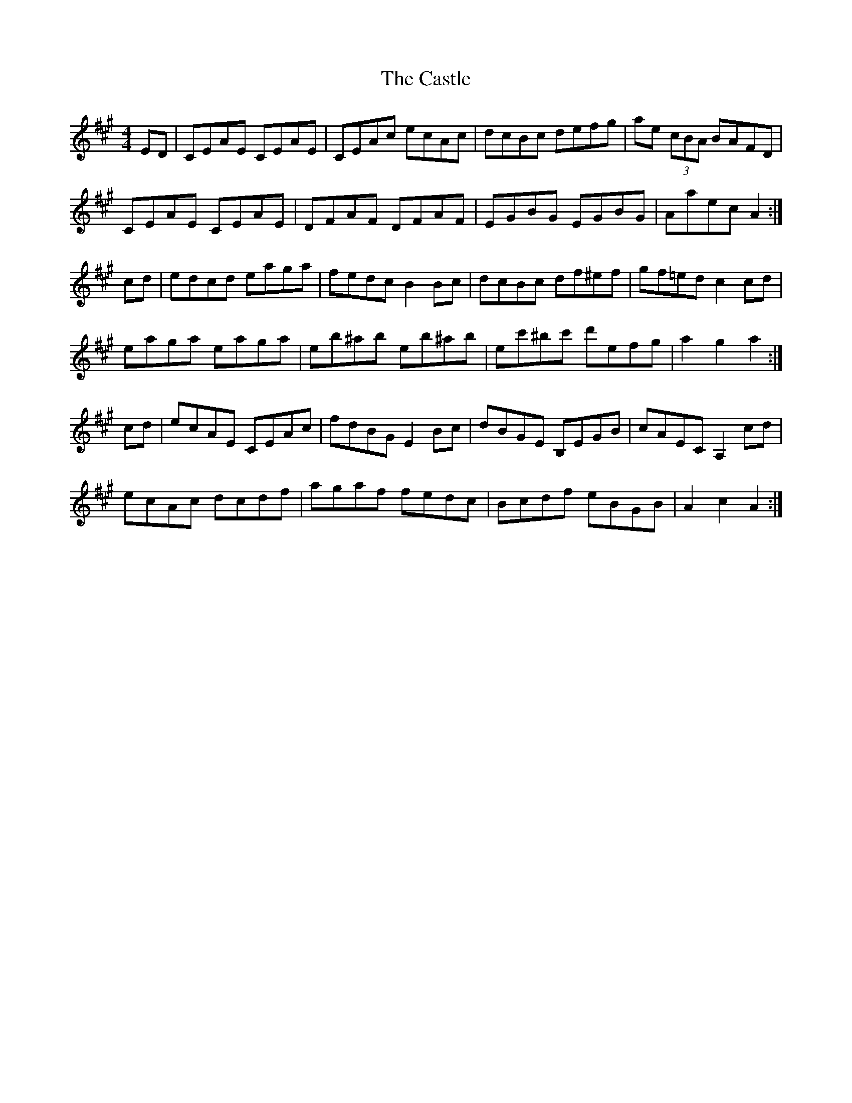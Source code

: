 X: 6421
T: Castle, The
R: hornpipe
M: 4/4
K: Amajor
ED|CEAE CEAE|CEAc ecAc|dcBc defg|ae (3cBA BAFD|
CEAE CEAE|DFAF DFAF|EGBG EGBG|Aaec A2:|
cd|edcd eaga|fedc B2Bc|dcBc df^ef|gf=ed c2 cd|
eaga eaga|eb^ab eb^ab|ec'^bc' d'efg|a2 g2 a2:|
cd|ecAE CEAc|fdBG E2Bc|dBGE B,EGB|cAEC A,2cd|
ecAc dcdf|agaf fedc|Bcdf eBGB|A2 c2 A2:|

